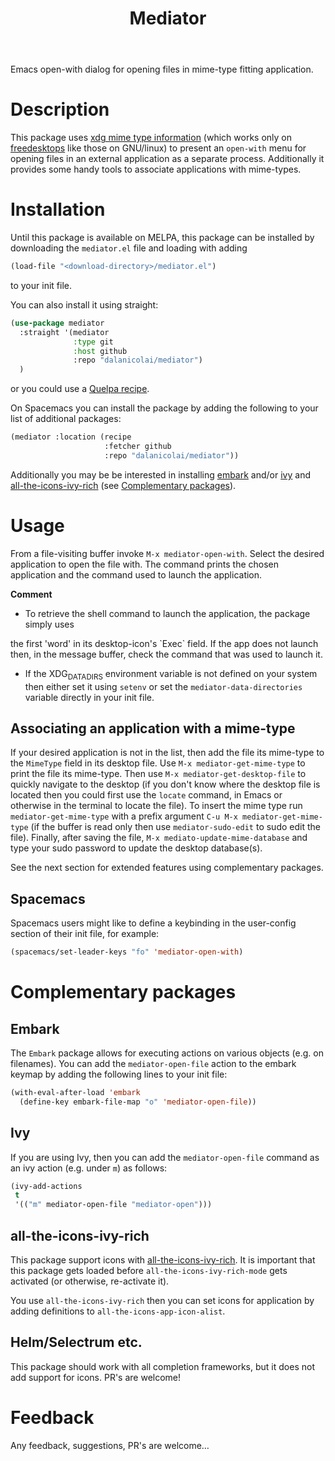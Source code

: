 #+TITLE: Mediator

Emacs open-with dialog for opening files in mime-type fitting application.

* Description
  This package uses [[https://specifications.freedesktop.org/desktop-entry-spec/0.9.5/ar01s07.html][xdg mime type information]] (which works only on
  [[https://www.freedesktop.org/wiki/][freedesktops]] like those on GNU/linux) to present an =open-with= menu for
  opening files in an external application as a separate process. Additionally
  it provides some handy tools to associate applications with mime-types.

* Installation
  Until this package is available on MELPA, this package can be installed by
  downloading the =mediator.el= file and loading with adding
 #+begin_src emacs-lisp
   (load-file "<download-directory>/mediator.el")
 #+end_src 
 to your init file.
 
 You can also install it using straight:
#+BEGIN_SRC emacs-lisp
(use-package mediator
  :straight '(mediator
              :type git
              :host github
              :repo "dalanicolai/mediator") 
  )
#+END_SRC
 or you could use a [[https://github.com/quelpa/quelpa][Quelpa recipe]].

 On Spacemacs you can install the package by adding the following to your list
 of additional packages:
#+begin_src emacs-lisp
  (mediator :location (recipe
                       :fetcher github
                       :repo "dalanicolai/mediator"))
#+end_src 

 Additionally you may be be interested in installing [[https://github.com/oantolin/embark][embark]] and/or [[https://github.com/abo-abo/swiper][ivy]] and
 [[https://github.com/seagle0128/all-the-icons-ivy-rich][all-the-icons-ivy-rich]] (see [[https://github.com/dalanicolai/mediator#complementary-packages][Complementary packages]]).

* Usage
From a file-visiting buffer invoke =M-x mediator-open-with=. Select the desired
application to open the file with. The command prints the chosen application and
the command used to launch the application.

*Comment*
- To retrieve the shell command to launch the application, the package simply uses
the first 'word' in its desktop-icon's `Exec` field. If the app does not launch
then, in the message buffer, check the command that was used to launch it.
- If the XDG_DATA_DIRS environment variable is not defined on your system then
  either set it using =setenv= or set the =mediator-data-directories= variable
  directly in your init file.

** Associating an application with a mime-type
If your desired application is not in the list, then add the file its mime-type
to the =MimeType= field in its desktop file. Use =M-x mediator-get-mime-type= to
print the file its mime-type. Then use =M-x mediator-get-desktop-file= to
quickly navigate to the desktop (if you don't know where the desktop file is
located then you could first use the =locate= command, in Emacs or otherwise in
the terminal to locate the file). To insert the mime type run
=mediator-get-mime-type= with a prefix argument =C-u M-x mediator-get-mime-type=
(if the buffer is read only then use =mediator-sudo-edit= to sudo edit the
file). Finally, after saving the file, =M-x mediato-update-mime-database= and
type your sudo password to update the desktop database(s).

See the next section for extended features using complementary packages.

** Spacemacs
Spacemacs users might like to define a keybinding in the user-config section of their
init file, for example:
#+begin_src emacs-lisp
  (spacemacs/set-leader-keys "fo" 'mediator-open-with)
#+end_src

* Complementary packages 
** Embark
   The =Embark= package allows for executing actions on various objects (e.g. on
   filenames). You can add the =mediator-open-file= action to the embark keymap by
   adding the following lines to your init file:
  #+begin_src emacs-lisp
  (with-eval-after-load 'embark
    (define-key embark-file-map "o" 'mediator-open-file))
  #+end_src 

** Ivy
If you are using Ivy, then you can add the =mediator-open-file= command as
an ivy action (e.g. under =m=) as follows:
#+begin_src emacs-lisp
  (ivy-add-actions
   t
   '(("m" mediator-open-file "mediator-open")))
   #+end_src
   
** all-the-icons-ivy-rich
   This package support icons with [[https://melpa.org/#/all-the-icons-ivy-rich][all-the-icons-ivy-rich]]. It is important
   that this package gets loaded before =all-the-icons-ivy-rich-mode= gets
   activated (or otherwise, re-activate it).
   
   You use =all-the-icons-ivy-rich= then you can set icons for application
   by adding definitions to =all-the-icons-app-icon-alist=.

** Helm/Selectrum etc.
   This package should work with all completion frameworks, but it does not add support for icons.
   PR's are welcome!

* Feedback
  Any feedback, suggestions, PR's are welcome...
